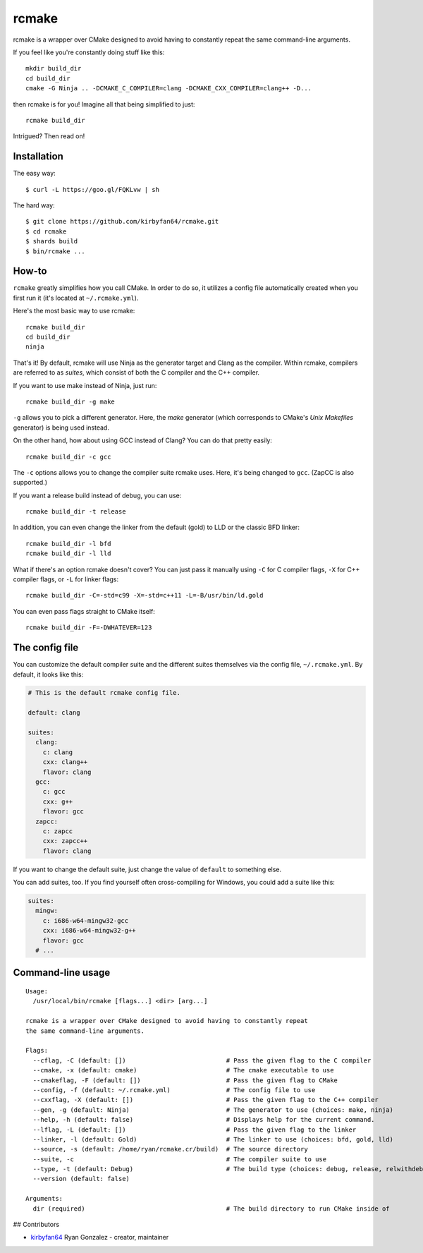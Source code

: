 rcmake
======

rcmake is a wrapper over CMake designed to avoid having to constantly repeat
the same command-line arguments.

If you feel like you're constantly doing stuff like this::

  mkdir build_dir
  cd build_dir
  cmake -G Ninja .. -DCMAKE_C_COMPILER=clang -DCMAKE_CXX_COMPILER=clang++ -D...

then rcmake is for you! Imagine all that being simplified to just::

  rcmake build_dir

Intrigued? Then read on!

Installation
************

The easy way::

  $ curl -L https://goo.gl/FQKLvw | sh

The hard way::

  $ git clone https://github.com/kirbyfan64/rcmake.git
  $ cd rcmake
  $ shards build
  $ bin/rcmake ...

How-to
******

``rcmake`` greatly simplifies how you call CMake. In order to do so, it utilizes
a config file automatically created when you first run it (it's located at
``~/.rcmake.yml``).

Here's the most basic way to use rcmake::

  rcmake build_dir
  cd build_dir
  ninja

That's it! By default, rcmake will use Ninja as the generator target and Clang
as the compiler. Within rcmake, compilers are referred to as *suites*, which
consist of both the C compiler and the C++ compiler.

If you want to use make instead of Ninja, just run::

  rcmake build_dir -g make

``-g`` allows you to pick a different generator. Here, the *make* generator
(which corresponds to CMake's *Unix Makefiles* generator) is being used instead.

On the other hand, how about using GCC instead of Clang? You can do that pretty
easily::

  rcmake build_dir -c gcc

The ``-c`` options allows you to change the compiler suite rcmake uses. Here,
it's being changed to ``gcc``. (ZapCC is also supported.)

If you want a release build instead of debug, you can use::

  rcmake build_dir -t release

In addition, you can even change the linker from the default (gold) to LLD or
the classic BFD linker::

  rcmake build_dir -l bfd
  rcmake build_dir -l lld

What if there's an option rcmake doesn't cover? You can just pass it manually
using ``-C`` for C compiler flags, ``-X`` for C++ compiler flags, or ``-L`` for
linker flags::

  rcmake build_dir -C=-std=c99 -X=-std=c++11 -L=-B/usr/bin/ld.gold

You can even pass flags straight to CMake itself::

  rcmake build_dir -F=-DWHATEVER=123

The config file
***************

You can customize the default compiler suite and the different suites themselves
via the config file, ``~/.rcmake.yml``. By default, it looks like this:

.. code-block:: yaml

  # This is the default rcmake config file.

  default: clang

  suites:
    clang:
      c: clang
      cxx: clang++
      flavor: clang
    gcc:
      c: gcc
      cxx: g++
      flavor: gcc
    zapcc:
      c: zapcc
      cxx: zapcc++
      flavor: clang

If you want to change the default suite, just change the value of ``default``
to something else.

You can add suites, too. If you find yourself often cross-compiling for Windows,
you could add a suite like this:

.. code-block:: yaml

  suites:
    mingw:
      c: i686-w64-mingw32-gcc
      cxx: i686-w64-mingw32-g++
      flavor: gcc
    # ...

Command-line usage
******************

::

  Usage:
    /usr/local/bin/rcmake [flags...] <dir> [arg...]

  rcmake is a wrapper over CMake designed to avoid having to constantly repeat
  the same command-line arguments.

  Flags:
    --cflag, -C (default: [])                           # Pass the given flag to the C compiler
    --cmake, -x (default: cmake)                        # The cmake executable to use
    --cmakeflag, -F (default: [])                       # Pass the given flag to CMake
    --config, -f (default: ~/.rcmake.yml)               # The config file to use
    --cxxflag, -X (default: [])                         # Pass the given flag to the C++ compiler
    --gen, -g (default: Ninja)                          # The generator to use (choices: make, ninja)
    --help, -h (default: false)                         # Displays help for the current command.
    --lflag, -L (default: [])                           # Pass the given flag to the linker
    --linker, -l (default: Gold)                        # The linker to use (choices: bfd, gold, lld)
    --source, -s (default: /home/ryan/rcmake.cr/build)  # The source directory
    --suite, -c                                         # The compiler suite to use
    --type, -t (default: Debug)                         # The build type (choices: debug, release, relwithdebinfo, minsizerel)
    --version (default: false)

  Arguments:
    dir (required)                                      # The build directory to run CMake inside of

## Contributors

- `kirbyfan64 <https://github.com/kirbyfan64>`_ Ryan Gonzalez - creator, maintainer

